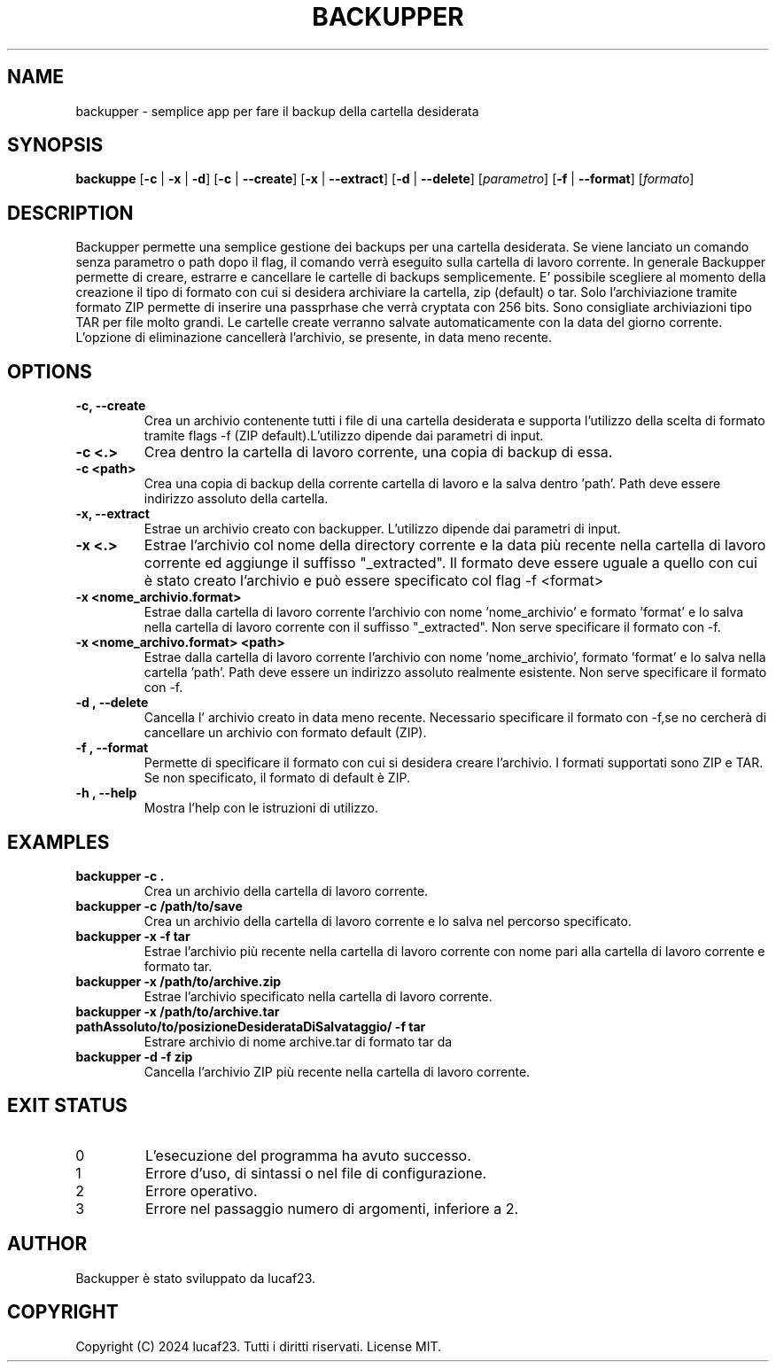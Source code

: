 .TH BACKUPPER 1 "18 Novembre 2024" 
.SH NAME
backupper \- semplice app per fare il backup della cartella desiderata
.SH SYNOPSIS
.B backuppe
[\fB\-c\fR | \fB\-x\fR | \fB\-d\fR] [\fB\-c\fR | \fB\-\-create\fR] [\fB\-x\fR | \fB\-\-extract\fR] [\fB\-d\fR | \fB\-\-delete\fR] [\fIparametro\fR] [\fB-f\fR | \fB--format\fR] [\fIformato\fR]
.SH DESCRIPTION
Backupper permette una semplice gestione dei backups per una cartella desiderata. Se viene lanciato un comando senza parametro o path dopo il flag, il comando verrà eseguito sulla cartella di lavoro corrente. In generale Backupper permette di creare, estrarre e cancellare le cartelle di backups semplicemente. E' possibile scegliere al momento della creazione il tipo di formato con cui si desidera archiviare la cartella, zip (default) o tar. Solo l'archiviazione tramite formato ZIP permette di inserire una passprhase che verrà cryptata con 256 bits. Sono consigliate archiviazioni tipo TAR per file molto grandi. Le cartelle create verranno salvate automaticamente con la data del giorno corrente. L'opzione di eliminazione cancellerà l'archivio, se presente, in data meno recente.
.SH OPTIONS
.TP
.B \-c, --create 
Crea un archivio contenente tutti i file di una cartella desiderata e supporta l'utilizzo della scelta di formato tramite flags -f (ZIP default).L'utilizzo dipende dai parametri di input.
.TP
.B -c <.>
Crea dentro la cartella di lavoro corrente, una copia di backup di essa.
.TP
.B -c <path>
Crea una copia di backup della corrente cartella di lavoro e la salva dentro 'path'. Path deve essere indirizzo assoluto della cartella.
.TP
.B \-x, --extract
Estrae un archivio creato con backupper. L'utilizzo dipende dai parametri di input.
.TP
.B -x <.>
Estrae l'archivio col nome della directory corrente e la data più recente nella cartella di lavoro corrente ed aggiunge il suffisso  "_extracted". Il formato deve essere uguale a quello con cui è stato creato l'archivio e può essere specificato col flag -f <format>
.TP
.B -x <nome_archivio.format>
Estrae dalla cartella di lavoro corrente l'archivio con nome 'nome_archivio' e formato 'format' e lo salva nella cartella di lavoro corrente con il suffisso "_extracted". Non serve specificare il formato con -f.
.TP
.B -x <nome_archivo.format> <path>
Estrae dalla cartella di lavoro corrente l'archivio con nome 'nome_archivio', formato 'format' e lo salva nella cartella 'path'. Path deve essere un indirizzo assoluto realmente esistente. Non serve specificare il formato con -f.
.TP
.B \-d "," --delete
Cancella l' archivio creato in data meno recente. Necessario specificare il formato con -f,se no cercherà di cancellare un archivio con formato default (ZIP).
.TP
.B \-f "," --format
Permette di specificare il formato con cui si desidera creare l'archivio. I formati supportati sono ZIP e TAR. Se non specificato, il formato di default è ZIP.
.TP
.B \-h "," --help
Mostra l'help con le istruzioni di utilizzo.
.SH EXAMPLES
.TP
.B backupper -c .
Crea un archivio della cartella di lavoro corrente.
.TP
.B backupper -c /path/to/save
Crea un archivio della cartella di lavoro corrente e lo salva nel percorso specificato.
.TP
.B backupper -x -f tar
Estrae l'archivio più recente nella cartella di lavoro corrente con nome pari alla cartella di lavoro corrente e formato tar.
.TP
.B backupper -x /path/to/archive.zip
Estrae l'archivio specificato nella cartella di lavoro corrente.
.TP
.B backupper -x /path/to/archive.tar pathAssoluto/to/posizioneDesiderataDiSalvataggio/ -f tar
Estrare archivio di nome archive.tar di formato tar da 
.TP
.B backupper -d -f zip
Cancella l'archivio ZIP più recente nella cartella di lavoro corrente.
.SH EXIT STATUS
.TP
0
L'esecuzione del programma ha avuto successo.
.TP
1
Errore d'uso, di sintassi o nel file di configurazione.
.TP
2
Errore operativo.
.TP
3
Errore nel passaggio numero di argomenti, inferiore a 2.
.SH AUTHOR
Backupper è stato sviluppato da lucaf23.
.SH COPYRIGHT
Copyright (C) 2024 lucaf23. Tutti i diritti riservati. License MIT.
